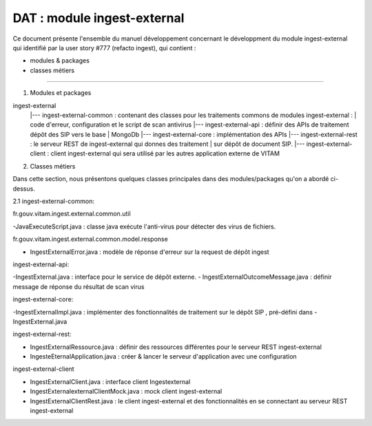 DAT : module ingest-external 
############################

Ce document présente l'ensemble du manuel développement concernant le développment du module 
ingest-external qui identifié par la user story #777 (refacto ingest), qui contient :

- modules & packages
- classes métiers
--------------------------


1. Modules et packages

ingest-external	
    |--- ingest-external-common : contenant des classes pour les traitements commons de modules ingest-external :   
    |    	                      code d'erreur, configuration et le script de scan antivirus		
    |--- ingest-external-api     : définir des APIs de traitement dépôt des SIP vers le base   
    |			   				   MongoDb 
    |--- ingest-external-core    : implémentation des APIs
    |--- ingest-external-rest    : le serveur REST de ingest-external qui donnes des traitement  
    |                       sur dépôt de document SIP.
    |--- ingest-external-client  : client ingest-external qui sera utilisé par les autres application externe de VITAM

2. Classes métiers

Dans cette section, nous présentons quelques classes principales dans des modules/packages qu'on a abordé ci-dessus.

2.1 ingest-external-common:

fr.gouv.vitam.ingest.external.common.util

-JavaExecuteScript.java : classe java exécute l'anti-virus pour détecter des virus de fichiers. 

fr.gouv.vitam.ingest.external.common.model.response

- IngestExternalError.java : modèle de réponse d'erreur sur la request de dépôt ingest 

ingest-external-api: 

-IngestExternal.java : interface pour le service de dépôt externe.
- IngestExternalOutcomeMessage.java : définir message de réponse du résultat de scan virus

ingest-external-core:

-IngestExternalImpl.java : implémenter des fonctionnalités de traitement sur le dépôt SIP , pré-défini dans -IngestExternal.java

ingest-external-rest:

- IngestExternalRessource.java : définir des ressources différentes pour le serveur REST ingest-external
- IngesteEternalApplication.java : créer & lancer le serveur d'application avec une configuration 

ingest-external-client 

- IngestExternalClient.java : interface client Ingestexternal
- IngestExternalexternalClientMock.java : mock client ingest-external
- IngestExternalClientRest.java : le client ingest-external et des fonctionnalités en se connectant au serveur REST ingest-external

